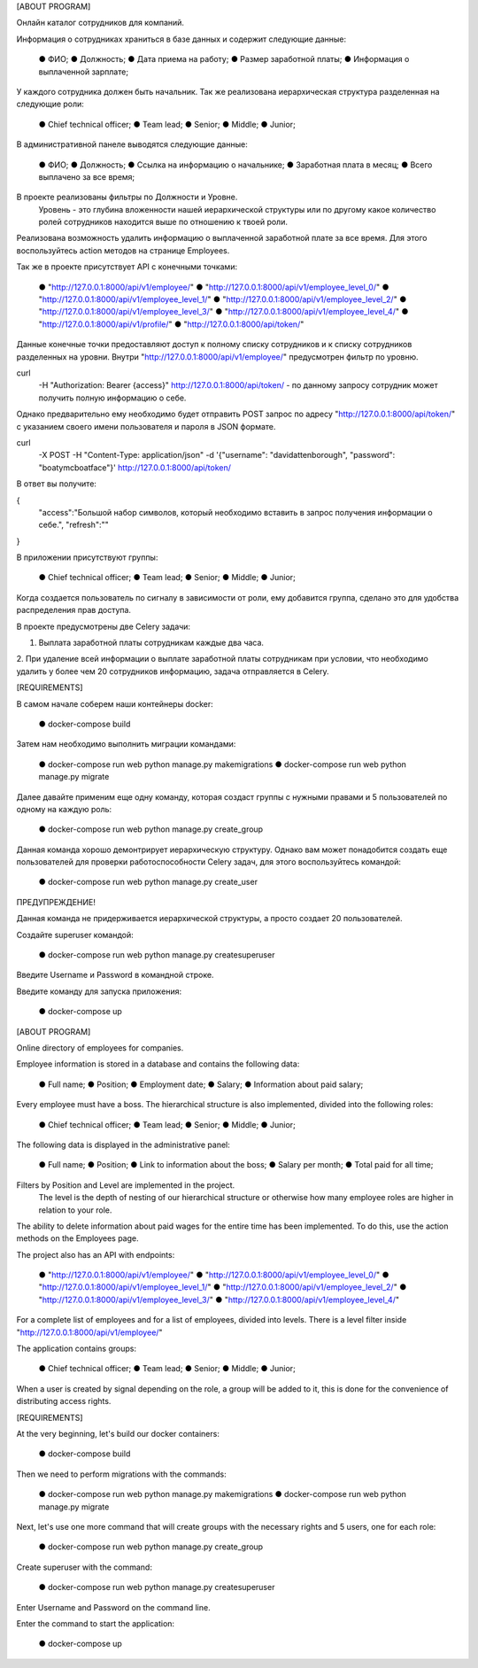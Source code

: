 [ABOUT PROGRAM]

Онлайн каталог сотрудников для компаний.

Информация о сотрудниках храниться в базе данных и содержит следующие данные:

    ● ФИО;
    ● Должность;
    ● Дата приема на работу;
    ● Размер заработной платы;
    ● Информация о выплаченной зарплате;

У каждого сотрудника должен быть начальник.
Так же реализована иерархическая структура разделенная на следующие роли:

    ● Chief technical officer;
    ● Team lead;
    ● Senior;
    ● Middle;
    ● Junior;

В административной панеле выводятся следующие данные:

    ● ФИО;
    ● Должность;
    ● Ссылка на информацию о начальнике;
    ● Заработная плата в месяц;
    ● Всего выплачено за все время;

В проекте реализованы фильтры по Должности и Уровне.
    Уровень - это глубина вложенности нашей иерархической структуры или по другому
    какое количество ролей сотрудников находится выше по отношению к твоей роли.

Реализована возможность удалить информацию о выплаченной заработной плате за все время.
Для этого воспользуйтесь action методов на странице Employees.

Так же в проекте присутствует  API с конечными точками:

    ● "http://127.0.0.1:8000/api/v1/employee/"
    ● "http://127.0.0.1:8000/api/v1/employee_level_0/"
    ● "http://127.0.0.1:8000/api/v1/employee_level_1/"
    ● "http://127.0.0.1:8000/api/v1/employee_level_2/"
    ● "http://127.0.0.1:8000/api/v1/employee_level_3/"
    ● "http://127.0.0.1:8000/api/v1/employee_level_4/"
    ● "http://127.0.0.1:8000/api/v1/profile/"
    ● "http://127.0.0.1:8000/api/token/"

Данные конечные точки предоставляют доступ к полному списку сотрудников и к списку сотрудников разделенных на уровни.
Внутри "http://127.0.0.1:8000/api/v1/employee/" предусмотрен фильтр по уровню.

curl \
  -H "Authorization: Bearer {access}" \
  http://127.0.0.1:8000/api/token/ -  по данному запросу сотрудник может получить полную информацию о себе.


Однако предварительно ему необходимо будет отправить POST запрос по адресу "http://127.0.0.1:8000/api/token/" с указанием своего
имени пользователя и пароля в JSON формате.

curl \
  -X POST \
  -H "Content-Type: application/json" \
  -d '{"username": "davidattenborough", "password": "boatymcboatface"}' \
  http://127.0.0.1:8000/api/token/

В ответ вы получите:

{
  "access":"Большой набор символов, который необходимо вставить в запрос получения информации о себе.",
  "refresh":""
}

В приложении присутствуют группы:

    ● Chief technical officer;
    ● Team lead;
    ● Senior;
    ● Middle;
    ● Junior;

Когда создается пользователь по сигналу в зависимости от роли,
ему добавится группа, сделано это для удобства распределения прав доступа.


В проекте предусмотрены две Celery задачи:

1. Выплата заработной платы сотрудникам каждые два часа.
2. При удаление всей информации о выплате заработной платы сотрудникам при условии,
что необходимо удалить у более чем 20 сотрудников информацию, задача отправляется в Celery.


[REQUIREMENTS]

В самом начале соберем наши контейнеры docker:

    ● docker-compose build

Затем нам необходимо выполнить миграции командами:

    ● docker-compose run web python manage.py makemigrations
    ● docker-compose run web python manage.py migrate

Далее давайте применим еще одну команду, которая создаст группы с нужными правами
и 5 пользователей по одному на каждую роль:

    ● docker-compose run web python manage.py create_group

Данная команда хорошо демонтрирует иерархическую структуру.
Однако вам может понадобится создать еще пользователей для проверки работоспособности Celery задач, для этого воспользуйтесь командой:

    ● docker-compose run web python manage.py create_user

ПРЕДУПРЕЖДЕНИЕ!

Данная команда не придерживается иерархической структуры, а просто создает 20 пользователей.


Создайте superuser командой:

    ● docker-compose run web python manage.py createsuperuser

Введите Username и Password в командной строке.


Введите команду для запуска приложения:

    ● docker-compose up




[ABOUT PROGRAM]

Online directory of employees for companies.

Employee information is stored in a database and contains the following data:

    ● Full name;
    ● Position;
    ● Employment date;
    ● Salary;
    ● Information about paid salary;

Every employee must have a boss.
The hierarchical structure is also implemented, divided into the following roles:

    ● Chief technical officer;
    ● Team lead;
    ● Senior;
    ● Middle;
    ● Junior;

The following data is displayed in the administrative panel:

    ● Full name;
    ● Position;
    ● Link to information about the boss;
    ● Salary per month;
    ● Total paid for all time;

Filters by Position and Level are implemented in the project.
    The level is the depth of nesting of our hierarchical structure or otherwise
    how many employee roles are higher in relation to your role.

The ability to delete information about paid wages for the entire time has been implemented.
To do this, use the action methods on the Employees page.

The project also has an API with endpoints:

    ● "http://127.0.0.1:8000/api/v1/employee/"
    ● "http://127.0.0.1:8000/api/v1/employee_level_0/"
    ● "http://127.0.0.1:8000/api/v1/employee_level_1/"
    ● "http://127.0.0.1:8000/api/v1/employee_level_2/"
    ● "http://127.0.0.1:8000/api/v1/employee_level_3/"
    ● "http://127.0.0.1:8000/api/v1/employee_level_4/"

For a complete list of employees and for a list of employees, divided into levels.
There is a level filter inside "http://127.0.0.1:8000/api/v1/employee/"

The application contains groups:

    ● Chief technical officer;
    ● Team lead;
    ● Senior;
    ● Middle;
    ● Junior;

When a user is created by signal depending on the role,
a group will be added to it, this is done for the convenience of distributing access rights.


[REQUIREMENTS]

At the very beginning, let's build our docker containers:

    ● docker-compose build

Then we need to perform migrations with the commands:

    ● docker-compose run web python manage.py makemigrations
    ● docker-compose run web python manage.py migrate

Next, let's use one more command that will create groups with the necessary rights
and 5 users, one for each role:

    ● docker-compose run web python manage.py create_group

Create superuser with the command:

    ● docker-compose run web python manage.py createsuperuser

Enter Username and Password on the command line.


Enter the command to start the application:

    ● docker-compose up
